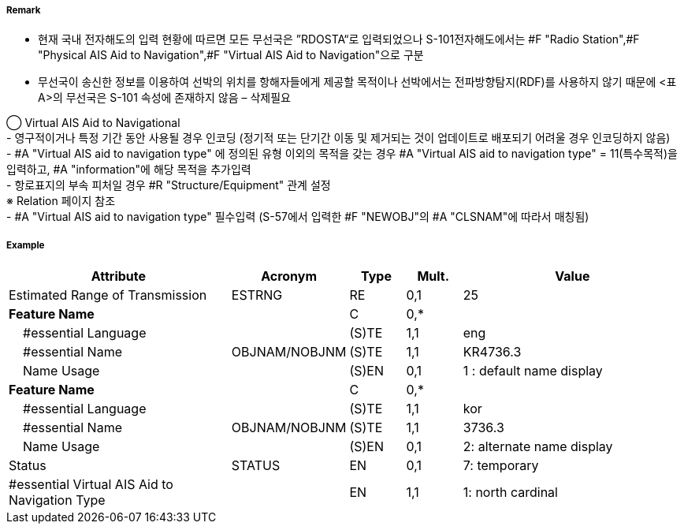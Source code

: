 // tag::VirtualAISAidToNavigation[]
===== Remark
- 현재 국내 전자해도의 입력 현황에 따르면 모든 무선국은 ”RDOSTA“로 입력되었으나 S-101전자해도에서는 #F "Radio Station",#F "Physical AIS Aid to Navigation",#F "Virtual AIS Aid to Navigation"으로 구분
- 무선국이 송신한 정보를 이용하여 선박의 위치를 항해자들에게 제공할 목적이나 선박에서는 전파방향탐지(RDF)를 사용하지 않기 때문에 <표 A>의 무선국은 S-101 속성에 존재하지 않음 – 삭제필요

////
[cols="5,30,50,15", options="header"]
|===
|No | IHO 해도제작 기준에 따른 기호 | S-57 속성 CATROS | 기타
|1|image:../VirtualAISAidToNavigation/VirtualAISAidToNavigation_image-1[width=400]|1. circular (non-directional) marine or aero-marine radiobeacon +
 ※ 국내 S-57 전자해도에서는 해당 속성을 AIS로 지정,“Physical AIS Aid to Navigational”로 변환|무지향성 무선표지
|2|image:../VirtualAISAidToNavigation/VirtualAISAidToNavigation_image-2[width=400]| 2. directional radiobeacon|지향성 무선표지
|3|image:../VirtualAISAidToNavigation/VirtualAISAidToNavigation_image-3[width=400]|  3. rotating-pattern radiobeacon|회전식 무선표지
|4|image:../VirtualAISAidToNavigation/VirtualAISAidToNavigation_image-4[width=400]| 4.consol beacon |콘솔솔 무선표지
|5|image:../VirtualAISAidToNavigation/VirtualAISAidToNavigation_image-5[width=400]|  5. radio direction-finding station |무선방향탐지
|6|image:../VirtualAISAidToNavigation/VirtualAISAidToNavigation_image-6[width=400]|  6. coast radio station providing QTG service | 무선표지
 업무를하는 해안국
|7|image:../VirtualAISAidToNavigation/VirtualAISAidToNavigation_image-7[width=400]|  7. aeronautical radiobeacon |항공무선표지

|===

////

◯ Virtual AIS Aid to Navigational +
//image::../VirtualAISAidToNavigation/VirtualAISAidToNavigation_image-8[width=400]
//image::../VirtualAISAidToNavigation/VirtualAISAidToNavigation_image-9[width=400]
- 영구적이거나 특정 기간 동안 사용될 경우 인코딩 (정기적 또는 단기간 이동 및 제거되는 것이 업데이트로 배포되기 어려울 경우 인코딩하지 않음) +
- #A "Virtual AIS aid to navigation type" 에 정의된 유형 이외의 목적을 갖는 경우 #A "Virtual AIS aid to navigation type" = 11(특수목적)을 입력하고, #A "information"에 해당 목적을 추가입력 +
- 항로표지의 부속 피처일 경우 #R "Structure/Equipment" 관계 설정 +
   ※ Relation 페이지 참조 +
- #A "Virtual AIS aid to navigation type" 필수입력 (S-57에서 입력한 #F "NEWOBJ"의 #A "CLSNAM"에 따라서 매칭됨)



===== Example
[cols="20,10,5,5,20", options="header"]
|===
|Attribute |Acronym |Type |Mult. |Value
|Estimated Range of Transmission|ESTRNG|RE|0,1| 25
|**Feature Name**||C|0,*| 
|    #essential Language||(S)TE|1,1| eng
|    #essential Name|OBJNAM/NOBJNM|(S)TE|1,1| KR4736.3
|    Name Usage||(S)EN|0,1| 1 : default name display
|**Feature Name**||C|0,*| 
|    #essential Language||(S)TE|1,1| kor
|    #essential Name|OBJNAM/NOBJNM|(S)TE|1,1| 3736.3
|    Name Usage||(S)EN|0,1| 2: alternate name display
|Status|STATUS|EN|0,1| 7: temporary
|#essential Virtual AIS Aid to Navigation Type||EN|1,1| 1: north cardinal
|===

// end::VirtualAISAidToNavigation[]
